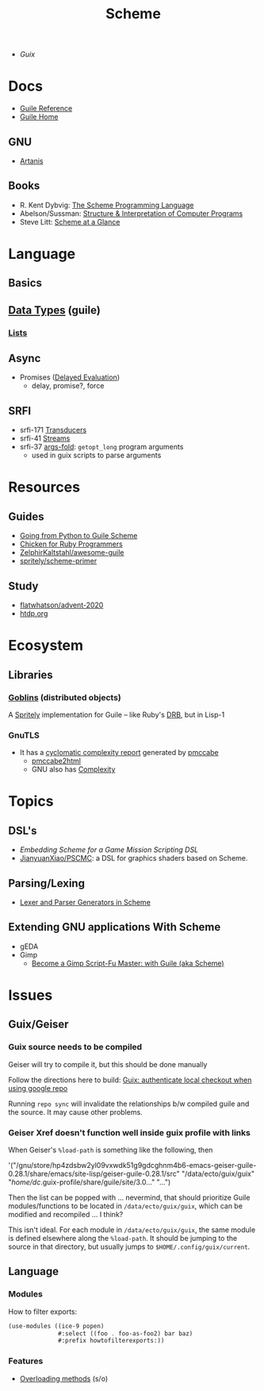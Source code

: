 :PROPERTIES:
:ID:       87c43128-92c2-49ed-b76c-0d3c2d6182ec
:END:
#+title: Scheme

+ [[Guix]]

* Docs
+ [[https://www.gnu.org/software/guile/manual/html_node/index.html][Guile Reference]]
+ [[https://www.gnu.org/software/guile/manual/html_node/index.html][Guile Home]]

** GNU
- [[https://www.gnu.org/software/artanis/manual/artanis.pdf][Artanis]]

** Books
- R. Kent Dybvig: [[https://www.scheme.com/tspl4/][The Scheme Programming Language]]
- Abelson/Sussman: [[https://mitpress.mit.edu/sites/default/files/sicp/index.html][Structure & Interpretation of Computer Programs]]
- Steve Litt: [[https://www.troubleshooters.com/codecorn/scheme_guile/hello.htm][Scheme at a Glance]]

* Language

** Basics

** [[https://www.gnu.org/software/guile/manual/html_node/Data-Types.html][Data Types]] (guile)
*** [[https://www.gnu.org/software/guile/manual/html_node/Lists.html][Lists]]

** Async
+ Promises ([[https://www.gnu.org/software/guile/manual/html_node/Delayed-Evaluation.html][Delayed Evaluation]])
  - delay, promise?, force

** SRFI
+ srfi-171 [[https://www.gnu.org/software/guile/manual/html_node/SRFI_002d171.html][Transducers]]
+ srfi-41 [[https://www.gnu.org/software/guile/manual/html_node/Streams.html][Streams]]
+ srfi-37 [[https://www.gnu.org/software/guile/manual/html_node/SRFI_002d37.html][args-fold]]: =getopt_long= program arguments
  - used in guix scripts to parse arguments

* Resources

** Guides
+ [[https://www.draketo.de/proj/py2guile/py2guile.pdf][Going from Python to Guile Scheme]]
+ [[https://wiki.call-cc.org/chicken-for-ruby-programmers][Chicken for Ruby Programmers]]
+ [[https://notabug.org/ZelphirKaltstahl/awesome-guile][ZelphirKaltstahl/awesome-guile]]
+ [[https://gitlab.com/Marie-Joseph/scheme-primer/-/blob/main/scheme-primer.org][spritely/scheme-primer]]

** Study
+ [[github:flatwhatson/advent-2020][flatwhatson/advent-2020]]
+ [[https://htdp.org/][htdp.org]]

* Ecosystem
** Libraries
*** [[https://spritely.institute/goblins/][Goblins]] (distributed objects)
A [[https://spritely.institute/][Spritely]] implementation for Guile -- like Ruby's [[https://github.com/ruby/drb][DRB]], but in Lisp-1

*** GnuTLS
+ It has a [[https://gnutls.gitlab.io/coverage/master/cyclo.html][cyclomatic complexity report]] generated by [[https://github.com/datacom-teracom/pmccabe][pmccabe]]
  - [[https://github.com/rofl0r/gnulib/blob/master/modules/pmccabe2html][pmccabe2html]]
  - GNU also has [[https://www.gnu.org/software/complexity/manual/][Complexity]]

* Topics
** DSL's
+ [[Embedding Scheme for a game mission scripting DSL][Embedding Scheme for a Game Mission Scripting DSL]]
+ [[https://github.com/JianyuanXiao/PSCMC][JianyuanXiao/PSCMC]]: a DSL for graphics shaders based on Scheme.

** Parsing/Lexing
+ [[https://www.ccs.neu.edu/home/shivers/papers/scmparse.pdf][Lexer and Parser Generators in Scheme]]

** Extending GNU applications With Scheme
+ gEDA
+ Gimp
  - [[https://technote.fyi/programming/the-gimp/become-a-gimp-script-fu-master-with-guile-aka-scheme/][Become a Gimp Script-Fu Master: with Guile (aka Scheme)]]

* Issues
** Guix/Geiser
*** Guix source needs to be compiled
Geiser will try to compile it, but this should be done manually

Follow the directions here to build: [[id:c610536e-71d8-45ad-b320-91696ee56d49][Guix: authenticate local checkout when
using google repo]]

Running =repo sync= will invalidate the relationships b/w compiled guile and the
source. It may cause other problems.

*** Geiser Xref doesn't function well inside guix profile with links

When Geiser's =%load-path= is something like the following, then

#+begin_example scheme
'("/gnu/store/hp4zdsbw2yl09vxwdk51g9gdcghnm4b6-emacs-geiser-guile-0.28.1/share/emacs/site-lisp/geiser-guile-0.28.1/src"
"/data/ecto/guix/guix"
"/home/dc/.guix-profile/share/guile/site/3.0..."
"...")
#+end_example

Then the list can be popped with ... nevermind, that should prioritize Guile
modules/functions to be located in =/data/ecto/guix/guix=, which can be modified
and recompiled ... I think?

This isn't ideal. For each module in =/data/ecto/guix/guix=, the same module is
defined elsewhere along the =%load-path=. It should be jumping to the source in
that directory, but usually jumps to =$HOME/.config/guix/current=.


** Language
*** Modules

How to filter exports:

#+begin_src scheme
(use-modules ((ice-9 popen)
              #:select ((foo . foo-as-foo2) bar baz)
              #:prefix howtofilterexports:))
#+end_src

*** Features

+ [[https://stackoverflow.com/questions/15892214/scheme-overload-built-in-procedures-general-overloading][Overloading methods]] (s/o)

